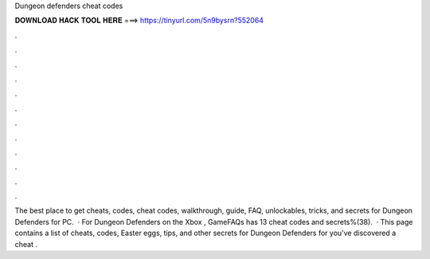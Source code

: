 Dungeon defenders cheat codes

𝐃𝐎𝐖𝐍𝐋𝐎𝐀𝐃 𝐇𝐀𝐂𝐊 𝐓𝐎𝐎𝐋 𝐇𝐄𝐑𝐄 ===> https://tinyurl.com/5n9bysrn?552064

.

.

.

.

.

.

.

.

.

.

.

.

The best place to get cheats, codes, cheat codes, walkthrough, guide, FAQ, unlockables, tricks, and secrets for Dungeon Defenders for PC.  · For Dungeon Defenders on the Xbox , GameFAQs has 13 cheat codes and secrets%(38).  · This page contains a list of cheats, codes, Easter eggs, tips, and other secrets for Dungeon Defenders for  you've discovered a cheat .